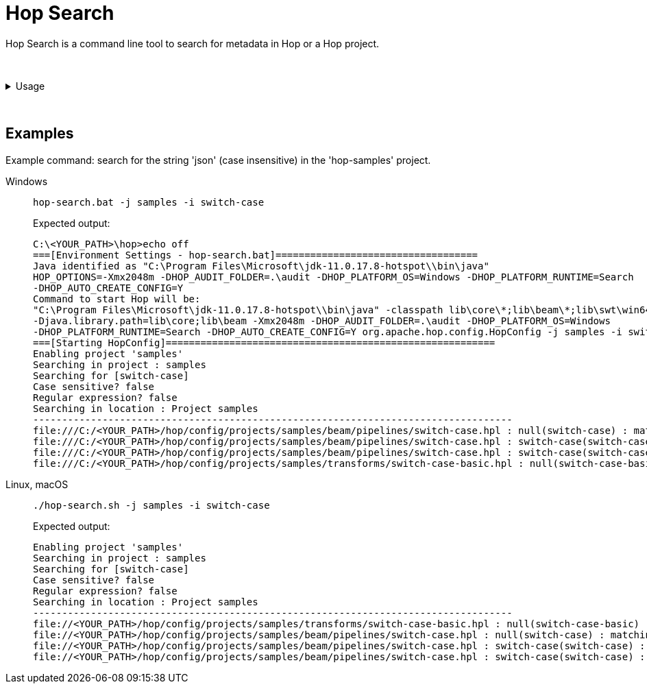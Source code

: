 ////
Licensed to the Apache Software Foundation (ASF) under one
or more contributor license agreements.  See the NOTICE file
distributed with this work for additional information
regarding copyright ownership.  The ASF licenses this file
to you under the Apache License, Version 2.0 (the
"License"); you may not use this file except in compliance
with the License.  You may obtain a copy of the License at
  http://www.apache.org/licenses/LICENSE-2.0
Unless required by applicable law or agreed to in writing,
software distributed under the License is distributed on an
"AS IS" BASIS, WITHOUT WARRANTIES OR CONDITIONS OF ANY
KIND, either express or implied.  See the License for the
specific language governing permissions and limitations
under the License.
////
:description: Hop Search is a command line tool to search for metadata in Hop or a Hop project.

= Hop Search

Hop Search is a command line tool to search for metadata in Hop or a Hop project.

&nbsp; +

.Usage
[%collapsible]
=====

== Usage

[source,bash]
----
Usage: <main class> [-hilx] [-e=<environmentOption>] [-j=<projectOption>]
                    <searchString>
      <searchString>         The string to search for
  -e, --environment=<environmentOption>
                             The name of the lifecycle environment to use
  -h, --help                 Displays this help message and quits.
  -i, --case-insensitive     Perform a case insensitive search
  -j, --project=<projectOption>
                             The name of the project to use
  -l, --print-locations      Print which locations are being looked at
  -x, --regular-expression   The specified search string is a regular expression
./hop-search.sh  9.08s user 0.44s system 338% cpu 2.808 total
----

== Options

[options="header"]
|===
|Option|Description
|<searchString>|The string to search for
|-e|The name of the lifecycle environment to use
|-h|Displays this help message and quits.
|-i|Perform a case insensitive search
|-j|The name of the project to use
|-l|Print which locations are being looked at
|-x|The specified search string is a regular expression
|===

=====

&nbsp; +

== Examples

Example command: search for the string 'json' (case insensitive) in the 'hop-samples' project.

[tabs]
====
Windows::
+
--
[source,shell]
----
hop-search.bat -j samples -i switch-case
----

Expected output:

[source,shell]
----
C:\<YOUR_PATH>\hop>echo off
===[Environment Settings - hop-search.bat]===================================
Java identified as "C:\Program Files\Microsoft\jdk-11.0.17.8-hotspot\\bin\java"
HOP_OPTIONS=-Xmx2048m -DHOP_AUDIT_FOLDER=.\audit -DHOP_PLATFORM_OS=Windows -DHOP_PLATFORM_RUNTIME=Search
-DHOP_AUTO_CREATE_CONFIG=Y
Command to start Hop will be:
"C:\Program Files\Microsoft\jdk-11.0.17.8-hotspot\\bin\java" -classpath lib\core\*;lib\beam\*;lib\swt\win64\*
-Djava.library.path=lib\core;lib\beam -Xmx2048m -DHOP_AUDIT_FOLDER=.\audit -DHOP_PLATFORM_OS=Windows
-DHOP_PLATFORM_RUNTIME=Search -DHOP_AUTO_CREATE_CONFIG=Y org.apache.hop.config.HopConfig -j samples -i switch-case
===[Starting HopConfig]=========================================================
Enabling project 'samples'
Searching in project : samples
Searching for [switch-case]
Case sensitive? false
Regular expression? false
Searching in location : Project samples
-----------------------------------------------------------------------------------
file:///C:/<YOUR_PATH>/hop/config/projects/samples/beam/pipelines/switch-case.hpl : null(switch-case) : matching property value: switch-case
file:///C:/<YOUR_PATH>/hop/config/projects/samples/beam/pipelines/switch-case.hpl : switch-case(switch-case) : matching property value: switch-case
file:///C:/<YOUR_PATH>/hop/config/projects/samples/beam/pipelines/switch-case.hpl : switch-case(switch-case) : pipeline transform property : filePrefix
file:///C:/<YOUR_PATH>/hop/config/projects/samples/transforms/switch-case-basic.hpl : null(switch-case-basic) : matching property value: switch-case-basic
----

--

Linux, macOS::
+
--
[source, shell]
----
./hop-search.sh -j samples -i switch-case
----

Expected output:

[source,shell]
----
Enabling project 'samples'
Searching in project : samples
Searching for [switch-case]
Case sensitive? false
Regular expression? false
Searching in location : Project samples
-----------------------------------------------------------------------------------
file://<YOUR_PATH>/hop/config/projects/samples/transforms/switch-case-basic.hpl : null(switch-case-basic) : matching property value: switch-case-basic
file://<YOUR_PATH>/hop/config/projects/samples/beam/pipelines/switch-case.hpl : null(switch-case) : matching property value: switch-case
file://<YOUR_PATH>/hop/config/projects/samples/beam/pipelines/switch-case.hpl : switch-case(switch-case) : matching property value: switch-case
file://<YOUR_PATH>/hop/config/projects/samples/beam/pipelines/switch-case.hpl : switch-case(switch-case) : pipeline transform property : filePrefix
----
--
====
